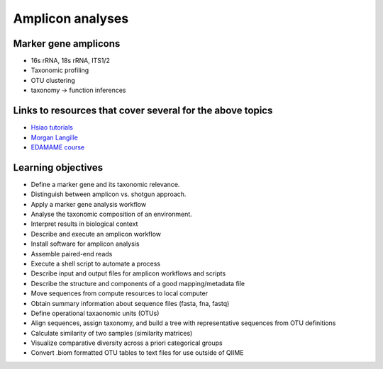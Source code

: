 =================
Amplicon analyses
=================

Marker gene amplicons
---------------------
* 16s rRNA, 18s rRNA, ITS1/2
* Taxonomic profiling
* OTU clustering 
* taxonomy -> function inferences

Links to resources that cover several for the above topics
----------------------------------------------------------
* `Hsiao tutorials <http://bioinformatics.ca/metagenomics2015module2pptx>`_
* `Morgan Langille <https://www.dropbox.com/s/e8e6p62k92s1fo9/Langille_PICRUSt_STAMP_Lecture.pptx?dl=1>`_
* `EDAMAME course <www.edamamecourse.org>`_

Learning objectives
--------------------
* Define a marker gene and its taxonomic relevance.
* Distinguish between amplicon vs. shotgun approach.
* Apply a marker gene analysis workflow
* Analyse the taxonomic composition of an environment.
* Interpret results in biological context
* Describe and execute an amplicon workflow
* Install software for amplicon analysis
* Assemble paired-end reads
* Execute a shell script to automate a process
* Describe input and output files for amplicon workflows and scripts
* Describe the structure and components of a good mapping/metadata file
* Move sequences from compute resources to local computer
* Obtain summary information about sequence files (fasta, fna, fastq)
* Define operational taxaonomic units (OTUs)
* Align sequences, assign taxonomy, and build a tree with representative sequences from OTU definitions
* Calculate similarity of two samples (similarity matrices)
* Visualize comparative diversity across a priori categorical groups
* Convert .biom formatted OTU tables to text files for use outside of QIIME
